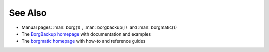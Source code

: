 .. Copyright (C) 2019-2023 Robin Schneider <ypid@riseup.net>
.. Copyright (C) 2023 David Härdeman <david@hardeman.nu>
.. Copyright (C) 2019-2023 DebOps https://debops.org/
.. SPDX-License-Identifier: GPL-3.0-only

See Also
========

- Manual pages: :man:`borg(1)`, :man:`borgbackup(1)` and :man:`borgmatic(1)`

- The `BorgBackup homepage`__ with documentation and examples

  .. __: https://borgbackup.readthedocs.io/en/stable/

- The `borgmatic homepage`__ with how-to and reference guides

  .. __: https://torsion.org/borgmatic/
